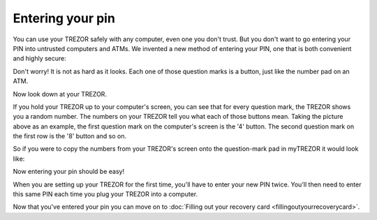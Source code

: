 Entering your pin
========

You can use your TREZOR safely with any computer, even one you don't trust.  But you don't want to go entering your PIN into untrusted computers and ATMs.  We invented a new method of entering your PIN, one that is both convenient and highly secure:

.. image:: images/myTREZORnumberpad.png

Don't worry!  It is not as hard as it looks.  Each one of those question marks is a button, just like the number pad on an ATM.

Now look down at your TREZOR.

.. image:: images/trezor-pin.jpg

If you hold your TREZOR up to your computer's screen, you can see that for every question mark, the TREZOR shows you a random number.  The numbers on your TREZOR tell you what each of those buttons mean.  Taking the picture above as an example, the first question mark on the computer's screen is the '4' button.  The second question mark on the first row is the '8' button and so on.

So if you were to copy the numbers from your TREZOR's screen onto the question-mark pad in myTREZOR it would look like:

.. image::  images/myTREZORnumberpad-filled-in.png


Now entering your pin should be easy!

When you are setting up your TREZOR for the first time, you'll have to enter your new PIN twice.  You'll then need to enter this same PIN each time you plug your TREZOR into a computer.

Now that you've entered your pin you can move on to :doc:`Filling out your recovery card <fillingoutyourrecoverycard>`.

